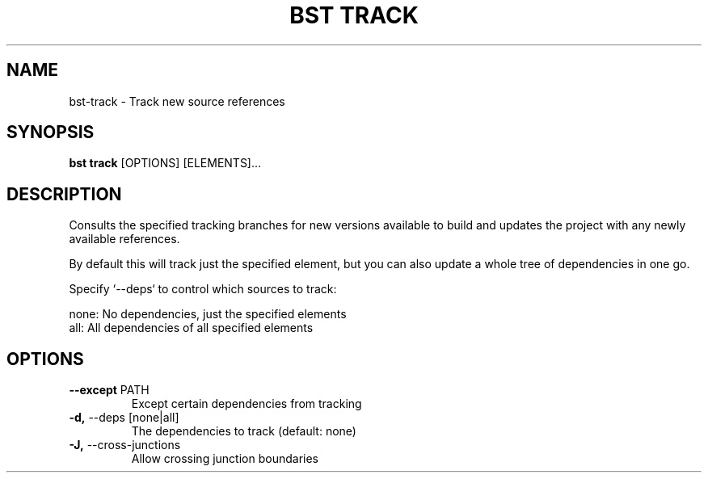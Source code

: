 .TH "BST TRACK" "1" "29-Nov-2018" "" "bst track Manual"
.SH NAME
bst\-track \- Track new source references
.SH SYNOPSIS
.B bst track
[OPTIONS] [ELEMENTS]...
.SH DESCRIPTION
Consults the specified tracking branches for new versions available
to build and updates the project with any newly available references.
.PP
By default this will track just the specified element, but you can also
update a whole tree of dependencies in one go.
.PP
Specify `--deps` to control which sources to track:
.PP

    none:  No dependencies, just the specified elements
    all:   All dependencies of all specified elements
.SH OPTIONS
.TP
\fB\-\-except\fP PATH
Except certain dependencies from tracking
.TP
\fB\-d,\fP \-\-deps [none|all]
The dependencies to track (default: none)
.TP
\fB\-J,\fP \-\-cross\-junctions
Allow crossing junction boundaries